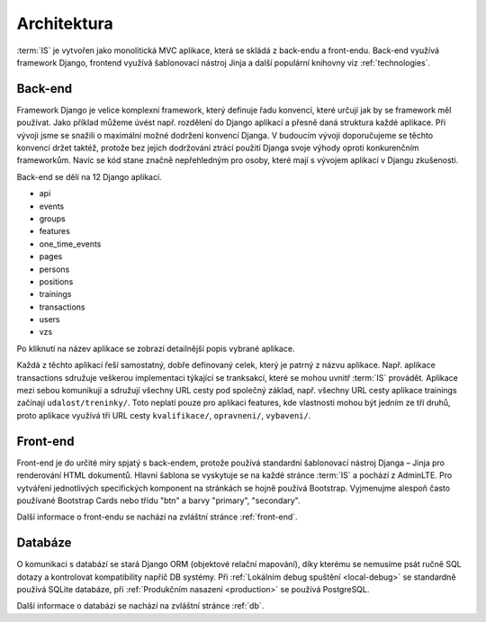 ***************************************
Architektura
***************************************
:term:`IS` je vytvořen jako monolitická MVC aplikace, která se skládá z back-endu a front-endu. Back-end využívá framework Django, frontend využívá šablonovací nástroj Jinja a další populární knihovny viz :ref:`technologies`.


---------------------
Back-end
---------------------
Framework Django je velice komplexní framework, který definuje řadu konvencí, které určují jak by se framework měl používat. Jako příklad můžeme úvést např. rozdělení do Django aplikací a přesně daná struktura každé aplikace. Při vývoji jsme se snažili o maximální možné dodržení konvencí Djanga. V budoucím vývoji doporučujeme se těchto konvencí držet taktéž, protože bez jejich dodržování ztrácí použití Djanga svoje výhody oproti konkurenčním frameworkům. Navíc se kód stane značně nepřehledným pro osoby, které mají s vývojem aplikací v Djangu zkušenosti.

Back-end se dělí na 12 Django aplikací.

- api
- events
- groups
- features
- one_time_events
- pages
- persons
- positions
- trainings
- transactions
- users
- vzs

Po kliknutí na název aplikace se zobrazí detailnější popis vybrané aplikace.

Každá z těchto aplikací řeší samostatný, dobře definovaný celek, který je patrný z názvu aplikace. Např. aplikace transactions sdružuje veškerou implementaci týkající se tranksakcí, které se mohou uvnitř :term:`IS` provádět. Aplikace mezi sebou komunikují a sdružují všechny URL cesty pod společný základ, např. všechny URL cesty aplikace trainings začínají ``udalost/treninky/``. Toto neplatí pouze pro aplikaci features, kde vlastnosti mohou být jedním ze tří druhů, proto aplikace využívá tři URL cesty ``kvalifikace/``, ``opravneni/``, ``vybaveni/``.

---------------------
Front-end
---------------------
Front-end je do určité míry spjatý s back-endem, protože používá standardní šablonovací nástroj Djanga – Jinja pro renderování HTML dokumentů. Hlavní šablona se vyskytuje se na každé stránce :term:`IS` a pochází z AdminLTE. Pro vytváření jednotlivých specifických komponent na stránkách se hojně používá Bootstrap. Vyjmenujme alespoň často používané Bootstrap Cards nebo třídu "btn" a barvy "primary", "secondary". 

Další informace o front-endu se nachází na zvláštní stránce :ref:`front-end`.

---------------------
Databáze
---------------------
O komunikaci s databází se stará Django ORM (objektové relační mapování), díky kterému se nemusíme psát ručně SQL dotazy a kontrolovat kompatibility napříč DB systémy. Při :ref:`Lokálním debug spuštění <local-debug>` se standardně používá SQLite databáze, při :ref:`Produkčním nasazení <production>` se používá PostgreSQL.

Další informace o databázi se nachází na zvláštní stránce :ref:`db`.